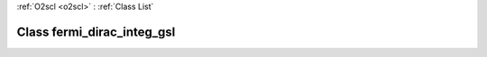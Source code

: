 :ref:`O2scl <o2scl>` : :ref:`Class List`

.. _fermi_dirac_integ_gsl:

Class fermi_dirac_integ_gsl
===========================

.. doxygenclass:: o2scl::fermi_dirac_integ_gsl
